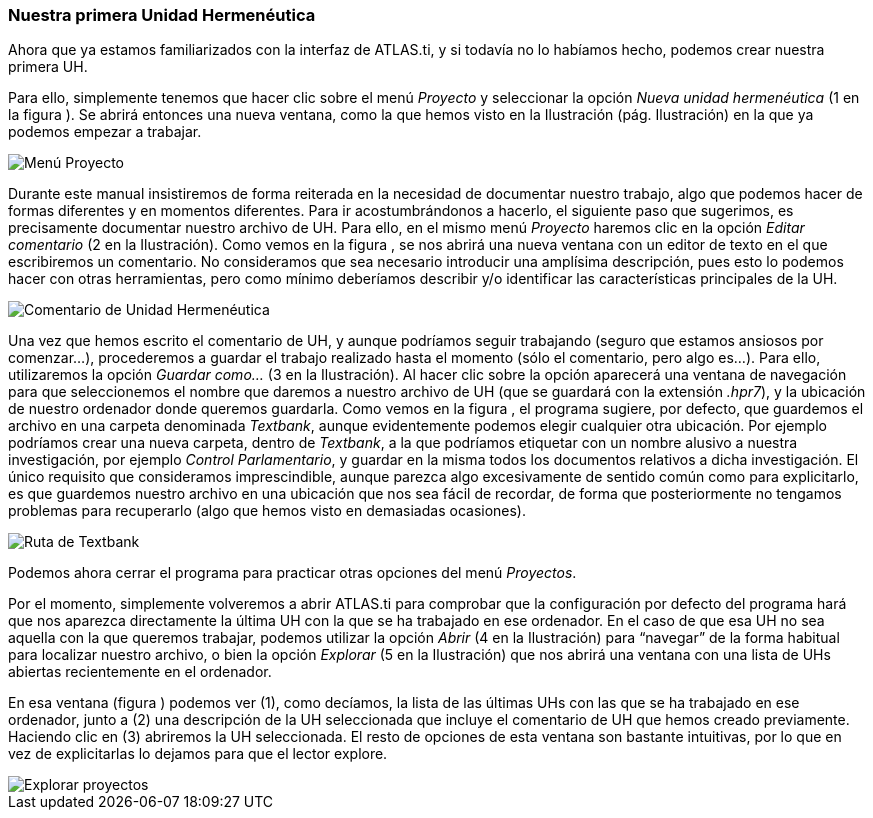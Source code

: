 [[nuestra-primera-unidad-hermeneutica]]
=== Nuestra primera Unidad Hermenéutica

Ahora que ya estamos familiarizados con la interfaz de ATLAS.ti, y si todavía no lo habíamos hecho, podemos crear nuestra primera UH.

Para ello, simplemente tenemos que hacer clic sobre el menú _Proyecto_ y seleccionar la opción _Nueva unidad hermenéutica_ (1 en la figura ). Se abrirá entonces una nueva ventana, como la que hemos visto en la Ilustración (pág. Ilustración) en la que ya podemos empezar a trabajar.

image::images/image-014.png[Menú Proyecto]

Durante este manual insistiremos de forma reiterada en la necesidad de documentar nuestro trabajo, algo que podemos hacer de formas diferentes y en momentos diferentes. Para ir acostumbrándonos a hacerlo, el
siguiente paso que sugerimos, es precisamente documentar nuestro archivo de UH. Para ello, en el mismo menú _Proyecto_ haremos clic en la opción _Editar comentario_ (2 en la Ilustración). Como vemos en la figura , se nos abrirá una nueva ventana con un editor de texto en el que escribiremos un comentario. No consideramos que sea necesario introducir una amplísima descripción, pues esto lo podemos hacer con otras
herramientas, pero como mínimo deberíamos describir y/o identificar las características principales de la UH.

image::images/image-015.png[Comentario de Unidad Hermenéutica]

Una vez que hemos escrito el comentario de UH, y aunque podríamos seguir trabajando (seguro que estamos ansiosos por comenzar...), procederemos a guardar el trabajo realizado hasta el momento (sólo el comentario, pero algo es...). Para ello, utilizaremos la opción _Guardar como..._ (3 en la Ilustración). Al hacer clic sobre la opción aparecerá una ventana de navegación para que seleccionemos el nombre que daremos a nuestro archivo de UH (que se guardará con la extensión __.hpr7__), y la ubicación de nuestro ordenador donde queremos guardarla. Como vemos en la figura , el programa sugiere, por defecto, que guardemos el archivo en una carpeta denominada __Textbank__, aunque evidentemente podemos elegir cualquier otra ubicación. Por ejemplo podríamos crear una nueva carpeta, dentro de __Textbank__, a la que podríamos etiquetar con un nombre alusivo a nuestra investigación, por ejemplo __Control Parlamentario__, y guardar en la misma todos los documentos relativos a dicha investigación. El único requisito que consideramos imprescindible, aunque parezca algo excesivamente de sentido común como para
explicitarlo, es que guardemos nuestro archivo en una ubicación que nos sea fácil de recordar, de forma que posteriormente no tengamos problemas para recuperarlo (algo que hemos visto en demasiadas ocasiones).

image::images/image-016.png[Ruta de Textbank]

Podemos ahora cerrar el programa para practicar otras opciones del menú __Proyectos__.

Por el momento, simplemente volveremos a abrir ATLAS.ti para comprobar que la configuración por defecto del programa hará que nos aparezca directamente la última UH con la que se ha trabajado en ese ordenador.
En el caso de que esa UH no sea aquella con la que queremos trabajar, podemos utilizar la opción _Abrir_ (4 en la Ilustración) para “navegar” de la forma habitual para localizar nuestro archivo, o bien la opción _Explorar_ (5 en la Ilustración) que nos abrirá una ventana con una lista de UHs abiertas recientemente en el ordenador.

En esa ventana (figura ) podemos ver (1), como decíamos, la lista de las últimas UHs con las que se ha trabajado en ese ordenador, junto a (2) una descripción de la UH seleccionada que incluye el comentario de UH que hemos creado previamente. Haciendo clic en (3) abriremos la UH seleccionada. El resto de opciones de esta ventana son bastante intuitivas, por lo que en vez de explicitarlas lo dejamos para que el lector explore.

image::images/image-017.png[Explorar proyectos]
